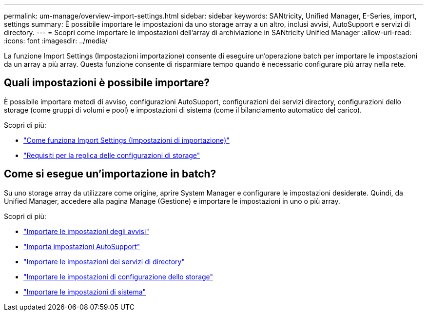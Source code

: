 ---
permalink: um-manage/overview-import-settings.html 
sidebar: sidebar 
keywords: SANtricity, Unified Manager, E-Series, import, settings 
summary: È possibile importare le impostazioni da uno storage array a un altro, inclusi avvisi, AutoSupport e servizi di directory. 
---
= Scopri come importare le impostazioni dell'array di archiviazione in SANtricity Unified Manager
:allow-uri-read: 
:icons: font
:imagesdir: ../media/


[role="lead"]
La funzione Import Settings (Impostazioni importazione) consente di eseguire un'operazione batch per importare le impostazioni da un array a più array. Questa funzione consente di risparmiare tempo quando è necessario configurare più array nella rete.



== Quali impostazioni è possibile importare?

È possibile importare metodi di avviso, configurazioni AutoSupport, configurazioni dei servizi directory, configurazioni dello storage (come gruppi di volumi e pool) e impostazioni di sistema (come il bilanciamento automatico del carico).

Scopri di più:

* link:how-import-settings-works.html["Come funziona Import Settings (Impostazioni di importazione)"]
* link:requirements-for-replicating-storage-configurations.html["Requisiti per la replica delle configurazioni di storage"]




== Come si esegue un'importazione in batch?

Su uno storage array da utilizzare come origine, aprire System Manager e configurare le impostazioni desiderate. Quindi, da Unified Manager, accedere alla pagina Manage (Gestione) e importare le impostazioni in uno o più array.

Scopri di più:

* link:import-alert-settings.html["Importare le impostazioni degli avvisi"]
* link:import-autosupport-settings.html["Importa impostazioni AutoSupport"]
* link:import-directory-services-settings.html["Importare le impostazioni dei servizi di directory"]
* link:import-storage-configuration-settings.html["Importare le impostazioni di configurazione dello storage"]
* link:import-system-settings.html["Importare le impostazioni di sistema"]

